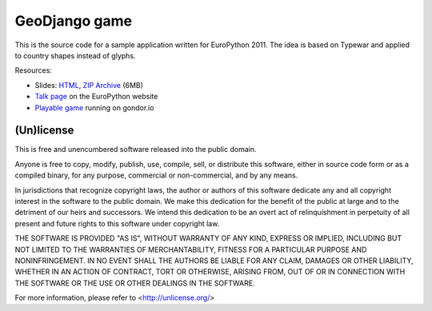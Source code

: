 GeoDjango game
==============

This is the source code for a sample application written for EuroPython 2011.
The idea is based on Typewar and applied to country shapes instead of glyphs.

Resources:

* Slides: `HTML`_, `ZIP Archive`_ (6MB)
* `Talk page`_ on the EuroPython website
* `Playable game`_ running on gondor.io

.. _HTML: http://media.bruno.im/europython-geodjango-slides/

.. _ZIP Archive: http://media.bruno.im/europython-geodjango-slides.zip

.. _Talk page: http://ep2011.europython.eu/conference/talks/spatial-data-and-geodjango

.. _Playable game: http://game.bruno.im

(Un)license
-----------

This is free and unencumbered software released into the public domain.

Anyone is free to copy, modify, publish, use, compile, sell, or
distribute this software, either in source code form or as a compiled
binary, for any purpose, commercial or non-commercial, and by any
means.

In jurisdictions that recognize copyright laws, the author or authors
of this software dedicate any and all copyright interest in the
software to the public domain. We make this dedication for the benefit
of the public at large and to the detriment of our heirs and
successors. We intend this dedication to be an overt act of
relinquishment in perpetuity of all present and future rights to this
software under copyright law.


THE SOFTWARE IS PROVIDED "AS IS", WITHOUT WARRANTY OF ANY KIND,
EXPRESS OR IMPLIED, INCLUDING BUT NOT LIMITED TO THE WARRANTIES OF
MERCHANTABILITY, FITNESS FOR A PARTICULAR PURPOSE AND NONINFRINGEMENT.
IN NO EVENT SHALL THE AUTHORS BE LIABLE FOR ANY CLAIM, DAMAGES OR
OTHER LIABILITY, WHETHER IN AN ACTION OF CONTRACT, TORT OR OTHERWISE,
ARISING FROM, OUT OF OR IN CONNECTION WITH THE SOFTWARE OR THE USE OR
OTHER DEALINGS IN THE SOFTWARE.

For more information, please refer to <http://unlicense.org/>
